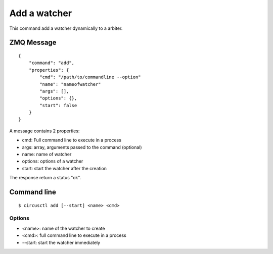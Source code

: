 .. _add:


Add a watcher
=============

This command add a watcher dynamically to a arbiter.

ZMQ Message
-----------

::

    {
        "command": "add",
        "properties": {
            "cmd": "/path/to/commandline --option"
            "name": "nameofwatcher"
            "args": [],
            "options": {},
            "start": false
        }
    }

A message contains 2 properties:

- cmd: Full command line to execute in a process
- args: array, arguments passed to the command (optional)
- name: name of watcher
- options: options of a watcher
- start: start the watcher after the creation

The response return a status "ok".

Command line
------------

::

    $ circusctl add [--start] <name> <cmd>

Options
+++++++

- <name>: name of the watcher to create
- <cmd>: full command line to execute in a process
- --start: start the watcher immediately
